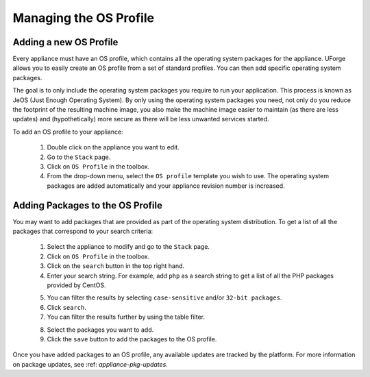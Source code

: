.. Copyright (c) 2007-2016 UShareSoft, All rights reserved

.. _appliance-os-profile:

Managing the OS Profile
-----------------------

.. _appliance-os-profile-new:

Adding a new OS Profile
~~~~~~~~~~~~~~~~~~~~~~~

Every appliance must have an OS profile, which contains all the operating system packages for the appliance.  UForge allows you to easily create an OS profile from a set of standard profiles. You can then add specific operating system packages.  

The goal is to only include the operating system packages you require to run your application.  This process is known as JeOS (Just Enough Operating System). By only using the operating system packages you need, not only do you reduce the footprint of the resulting machine image, you also make the machine image easier to maintain (as there are less updates) and (hypothetically) more secure as there will be less unwanted services started.

To add an OS profile to your appliance: 

	1. Double click on the appliance you want to edit.
	2. Go to the ``Stack`` page.
	3. Click on ``OS Profile`` in the toolbox.
	4. From the drop-down menu, select the ``OS profile`` template you wish to use.  The operating system packages are added automatically and your appliance revision number is increased.

.. image:: /images/os-profile.jpg

.. _appliance-os-profile-add-pkgs:

Adding Packages to the OS Profile
~~~~~~~~~~~~~~~~~~~~~~~~~~~~~~~~~

You may want to add packages that are provided as part of the operating system distribution.  To get a list of all the packages that correspond to your search criteria:
	
	1. Select the appliance to modify and go to the ``Stack`` page.
	2. Click on ``OS Profile`` in the toolbox.
	3. Click on the ``search`` button in the top right hand.
	4. Enter your search string. For example, add ``php`` as a search string to get a list of all the PHP packages provided by CentOS.

	.. image:: /images/search-packages.jpg

	5. You can filter the results by selecting ``case-sensitive`` and/or ``32-bit packages``.
	6. Click ``search``.
	7. You can filter the results further by using the table filter.

	.. image:: /images/filter-package-search.jpg

	8. Select the packages you want to add.
	9. Click the ``save`` button to add the packages to the OS profile.

Once you have added packages to an OS profile, any available updates are tracked by the platform.  For more information on package updates, see :ref: `appliance-pkg-updates`.
